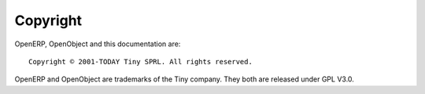 
.. _copyright-link:

Copyright
=========

OpenERP, OpenObject and this documentation are: ::

  Copyright © 2001-TODAY Tiny SPRL. All rights reserved.

OpenERP and OpenObject are trademarks of the Tiny company.
They both are released under GPL V3.0.

